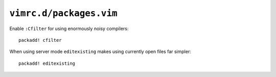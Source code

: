``vimrc.d/packages.vim``
========================

Enable ``:Cfilter`` for using enormously noisy compilers::

    packadd! cfilter

When using server mode ``editexisting`` makes using currently open files far
simpler::

    packadd! editexisting
